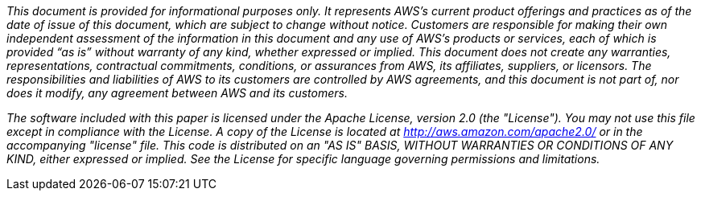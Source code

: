 // Include details about any licenses and how to sign up. Provide links as appropriate. If no licenses are required, clarify that. The following paragraphs provide examples of details you can provide. Remove italics, and rephrase as appropriate.

_This document is provided for informational purposes only. It represents AWS’s current product offerings and practices as of the date of issue of this document, which are subject to change without notice. Customers are responsible for making their own independent assessment of the information in this document and any use of AWS’s products or services, each of which is provided “as is” without warranty of any kind, whether expressed or implied. This document does not create any warranties, representations, contractual commitments, conditions, or assurances from AWS, its affiliates, suppliers, or licensors. The responsibilities and liabilities of AWS to its customers are controlled by AWS agreements, and this document is not part of, nor does it modify, any agreement between AWS and its customers._

_The software included with this paper is licensed under the Apache License, version 2.0 (the "License"). You may not use this file except in compliance with the License. A copy of the License is located at http://aws.amazon.com/apache2.0/ or in the accompanying "license" file. This code is distributed on an "AS IS" BASIS, WITHOUT WARRANTIES OR CONDITIONS OF ANY KIND, either expressed or implied. See the License for specific language governing permissions and limitations._